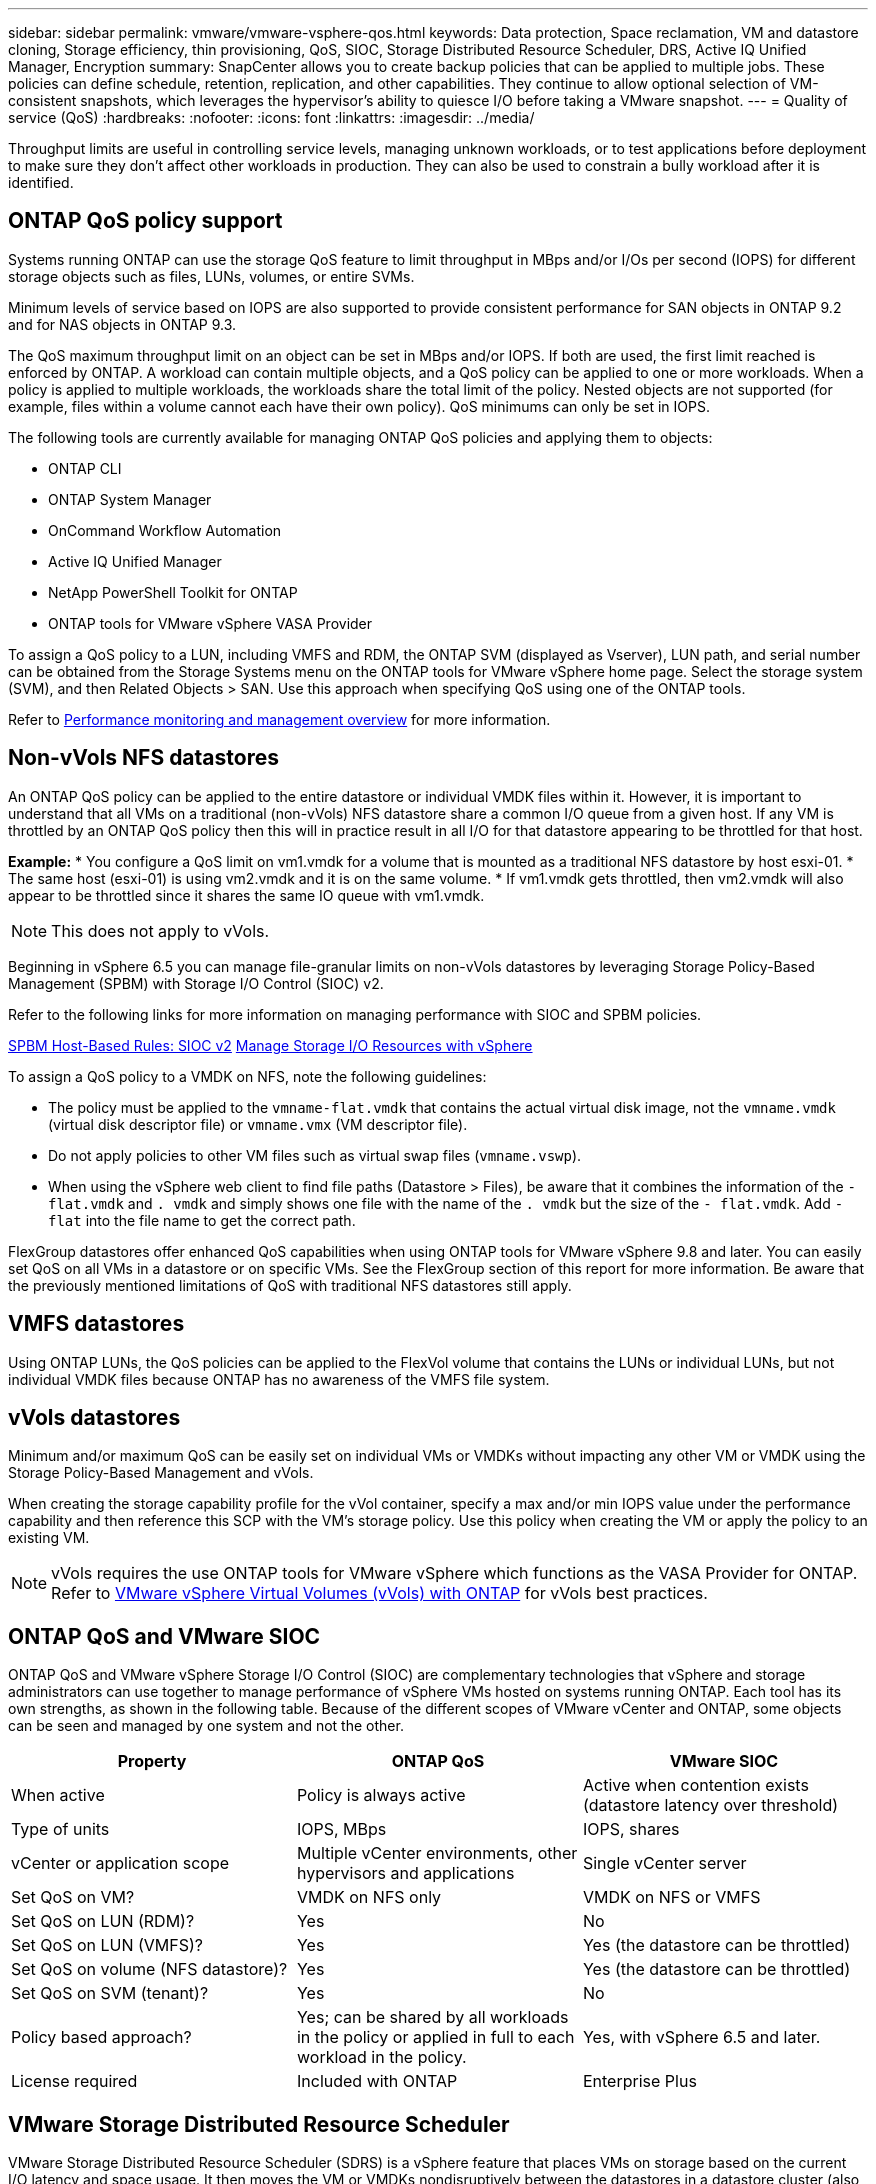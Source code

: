 ---
sidebar: sidebar
permalink: vmware/vmware-vsphere-qos.html
keywords: Data protection, Space reclamation, VM and datastore cloning, Storage efficiency, thin provisioning, QoS, SIOC, Storage Distributed Resource Scheduler, DRS, Active IQ Unified Manager, Encryption
summary: SnapCenter allows you to create backup policies that can be applied to multiple jobs. These policies can define schedule, retention, replication, and other capabilities. They continue to allow optional selection of VM-consistent snapshots, which leverages the hypervisor's ability to quiesce I/O before taking a VMware snapshot.
---
= Quality of service (QoS)
:hardbreaks:
:nofooter:
:icons: font
:linkattrs:
:imagesdir: ../media/

[.lead]
Throughput limits are useful in controlling service levels, managing unknown workloads, or to test applications before deployment to make sure they don't affect other workloads in production. They can also be used to constrain a bully workload after it is identified. 

== ONTAP QoS policy support
Systems running ONTAP can use the storage QoS feature to limit throughput in MBps and/or I/Os per second (IOPS) for different storage objects such as files, LUNs, volumes, or entire SVMs.

Minimum levels of service based on IOPS are also supported to provide consistent performance for SAN objects in ONTAP 9.2 and for NAS objects in ONTAP 9.3.

The QoS maximum throughput limit on an object can be set in MBps and/or IOPS. If both are used, the first limit reached is enforced by ONTAP. A workload can contain multiple objects, and a QoS policy can be applied to one or more workloads. When a policy is applied to multiple workloads, the workloads share the total limit of the policy. Nested objects are not supported (for example, files within a volume cannot each have their own policy). QoS minimums can only be set in IOPS.

The following tools are currently available for managing ONTAP QoS policies and applying them to objects:

* ONTAP CLI
* ONTAP System Manager
* OnCommand Workflow Automation
* Active IQ Unified Manager
* NetApp PowerShell Toolkit for ONTAP
* ONTAP tools for VMware vSphere VASA Provider

To assign a QoS policy to a LUN, including VMFS and RDM, the ONTAP SVM (displayed as Vserver), LUN path, and serial number can be obtained from the Storage Systems menu on the ONTAP tools for VMware vSphere home page. Select the storage system (SVM),  and then Related Objects > SAN.  Use this approach when specifying QoS using one of the ONTAP tools.

Refer to link:https://docs.netapp.com/us-en/ontap/performance-admin/index.html[Performance monitoring and management overview] for more information.

== Non-vVols NFS datastores
An ONTAP QoS policy can be applied to the entire datastore or individual VMDK files within it. However, it is important to understand that all VMs on a traditional (non-vVols) NFS datastore share a common I/O queue from a given host. If any VM is throttled by an ONTAP QoS policy then this will in practice result in all I/O for that datastore appearing to be throttled for that host.

*Example:*
* You configure a QoS limit on vm1.vmdk for a volume that is mounted as a traditional NFS datastore by host esxi-01.
* The same host (esxi-01) is using vm2.vmdk and it is on the same volume.
* If vm1.vmdk gets throttled, then vm2.vmdk will also appear to be throttled since it shares the same IO queue with vm1.vmdk.

[NOTE]

This does not apply to vVols.

Beginning in vSphere 6.5 you can manage file-granular limits on non-vVols datastores by leveraging Storage Policy-Based Management (SPBM) with Storage I/O Control (SIOC) v2.

Refer to the following links for more information on managing performance with SIOC and SPBM policies.

link:https://blogs.vmware.com/virtualblocks/2019/07/02/spbm-host-based-rules/[SPBM Host-Based Rules: SIOC v2]
link:https://docs.vmware.com/en/VMware-vSphere/8.0/vsphere-resource-management/GUID-7686FEC3-1FAC-4DA7-B698-B808C44E5E96.html[Manage Storage I/O Resources with vSphere]

To assign a QoS policy to a VMDK on NFS, note the following guidelines:

* The policy must be applied to the `vmname-flat.vmdk` that contains the actual virtual disk image, not the `vmname.vmdk` (virtual disk descriptor file) or `vmname.vmx` (VM descriptor file).
* Do not apply policies to other VM files such as virtual swap files (`vmname.vswp`).
* When using the vSphere web client to find file paths (Datastore > Files), be aware that it combines the information of the `- flat.vmdk` and `. vmdk` and simply shows one file with the name of the `. vmdk` but the size of the `- flat.vmdk`. Add `-flat` into the file name to get the correct path.

FlexGroup datastores offer enhanced QoS capabilities when using ONTAP tools for VMware vSphere 9.8 and later. You can easily set QoS on all VMs in a datastore or on specific VMs. See the FlexGroup section of this report for more information. Be aware that the previously mentioned limitations of QoS with traditional NFS datastores still apply.

== VMFS datastores
Using ONTAP LUNs, the QoS policies can be applied to the FlexVol volume that contains the LUNs or individual LUNs, but not individual VMDK files because ONTAP has no awareness of the VMFS file system.

== vVols datastores
Minimum and/or maximum QoS can be easily set on individual VMs or VMDKs without impacting any other VM or VMDK using the Storage Policy-Based Management and vVols.

When creating the storage capability profile for the vVol container, specify a max and/or min IOPS value under the performance capability and then reference this SCP with the VM's storage policy. Use this policy when creating the VM or apply the policy to an existing VM.

[NOTE]

vVols requires the use ONTAP tools for VMware vSphere which functions as the VASA Provider for ONTAP. Refer to link:/vmware/vmware-vvols-overview.html[VMware vSphere Virtual Volumes (vVols) with ONTAP] for vVols best practices.

== ONTAP QoS and VMware SIOC

ONTAP QoS and VMware vSphere Storage I/O Control (SIOC) are complementary technologies that vSphere and storage administrators can use together to manage performance of vSphere VMs hosted on systems running ONTAP. Each tool has its own strengths, as shown in the following table. Because of the different scopes of VMware vCenter and ONTAP, some objects can be seen and managed by one system and not the other.

|===
|Property |ONTAP QoS |VMware SIOC

|When active
|Policy is always active
|Active when contention exists (datastore latency over threshold)
|Type of units
|IOPS, MBps
|IOPS, shares
|vCenter or application scope
|Multiple vCenter environments, other hypervisors and applications
|Single vCenter server
|Set QoS on VM?
|VMDK on NFS only
|VMDK on NFS or VMFS
|Set QoS on LUN (RDM)?
|Yes
|No
|Set QoS on LUN (VMFS)?
|Yes
|Yes (the datastore can be throttled)
|Set QoS on volume (NFS datastore)?
|Yes
|Yes (the datastore can be throttled)
|Set QoS on SVM (tenant)?
|Yes
|No
|Policy based approach?
|Yes; can be shared by all workloads in the policy or applied in full to each workload in the policy.
|Yes, with vSphere 6.5 and later.
|License required
|Included with ONTAP
|Enterprise Plus
|===

== VMware Storage Distributed Resource Scheduler

VMware Storage Distributed Resource Scheduler (SDRS) is a vSphere feature that places VMs on storage based on the current I/O latency and space usage. It then moves the VM or VMDKs nondisruptively between the datastores in a datastore cluster (also referred to as a pod), selecting the best datastore in which to place the VM or VMDKs in the datastore cluster. A datastore cluster is a collection of similar datastores that are aggregated into a single unit of consumption from the vSphere administrator's perspective.

When using SDRS with ONTAP tools for VMware vSphere, you must first create a datastore with the plug-in, use vCenter to create the datastore cluster, and then add the datastore to it. After the datastore cluster is created, additional datastores can be added to the datastore cluster directly from the provisioning wizard on the Details page.

Other ONTAP best practices for SDRS include the following:

* All datastores in the cluster should use the same type of storage (such as SAS, SATA, or SSD), be either all VMFS or NFS datastores, and have the same replication and protection settings.
* Consider using SDRS in default (manual) mode. This approach allows you to review the recommendations and decide whether to apply them or not. Be aware of these effects of VMDK migrations:
** When SDRS moves VMDKs between datastores, any space savings from ONTAP cloning or deduplication are lost. You can rerun deduplication to regain these savings.
** After SDRS moves VMDKs, NetApp recommends recreating the snapshots at the source datastore because space is otherwise locked by the VM that was moved.
** Moving VMDKs between datastores on the same aggregate has little benefit, and SDRS does not have visibility into other workloads that might share the aggregate.

== Storage policy based management and vVols

VMware vSphere APIs for Storage Awareness (VASA) make it easy for a storage administrator to configure datastores with well-defined capabilities and let the VM administrator use those whenever needed to provision VMs without having to interact with each other. It's worth taking a look at this approach to see how it can streamline your virtualization storage operations and avoid a lot of trivial work.

Prior to VASA, VM administrators could define VM storage policies, but they had to work with the storage administrator to identify appropriate datastores, often by using documentation or naming conventions. With VASA, the storage administrator can define a range of storage capabilities, including performance, tiering, encryption, and replication. A set of capabilities for a volume or a set of volumes is called a storage capability profile (SCP).

The SCP supports minimum and/or maximum QoS for a VM's data vVols. Minimum QoS is supported only on AFF systems. ONTAP tools for VMware vSphere includes a dashboard that displays VM granular performance and logical capacity for vVols on ONTAP systems.

The following figure depicts ONTAP tools for VMware vSphere 9.8 vVols dashboard.

image:vsphere_ontap_image7.png[ONTAP tools for VMware vSphere 9.8 vVols dashboard]

After the storage capability profile is defined, it can be used to provision VMs using the storage policy that identifies its requirements. The mapping between the VM storage policy and the datastore storage capability profile allows vCenter to display a list of compatible datastores for selection. This approach is known as storage policy based management.

VASA provides the technology to query storage and return a set of storage capabilities to vCenter. VASA vendor providers supply the translation between the storage system APIs and constructs and the VMware APIs that are understood by vCenter. NetApp's VASA Provider for ONTAP is offered as part of the ONTAP tools for VMware vSphere appliance VM, and the vCenter plug-in provides the interface to provision and manage vVol datastores, as well as the ability to define storage capability profiles (SCPs).

ONTAP supports both VMFS and NFS vVol datastores. Using vVols with SAN datastores brings some of the benefits of NFS such as VM-level granularity. Here are some best practices to consider, and you can find additional information in link:vmware-vvols-overview.html[TR-4400^]:

* A vVol datastore can consist of multiple FlexVol volumes on multiple cluster nodes. The simplest approach is a single datastore, even when the volumes have different capabilities. SPBM makes sure that a compatible volume is used for the VM. However, the volumes must all be part of a single ONTAP SVM and accessed using a single protocol. One LIF per node for each protocol is sufficient. Avoid using multiple ONTAP releases within a single vVol datastore because the storage capabilities might vary across releases.
* Use the ONTAP tools for VMware vSphere plug-in to create and manage vVol datastores. In addition to managing the datastore and its profile, it automatically creates a protocol endpoint to access the vVols if needed. If LUNs are used, note that LUN PEs are mapped using LUN IDs 300 and higher. Verify that the ESXi host advanced system setting `Disk.MaxLUN` allows a LUN ID number that is higher than 300 (the default is 1,024). Do this step by selecting the ESXi host in vCenter, then the Configure tab, and find `Disk.MaxLUN` in the list of Advanced System Settings.
* Do not install or migrate VASA Provider, vCenter Server (appliance or Windows based), or ONTAP tools for VMware vSphere itself onto a vVols datastore, because they are then mutually dependent, limiting your ability to manage them in the event of a power outage or other data center disruption.
* Back up the VASA Provider VM regularly. At a minimum, create hourly snapshots of the traditional datastore that contains VASA Provider. For more about protecting and recovering the VASA Provider, see this https://kb.netapp.com/Advice_and_Troubleshooting/Data_Storage_Software/Virtual_Storage_Console_for_VMware_vSphere/Virtual_volumes%3A_Protecting_and_Recovering_the_NetApp_VASA_Provider[KB article^].

The following figure shows vVols components.

image:vsphere_ontap_image8.png[vVols components]
